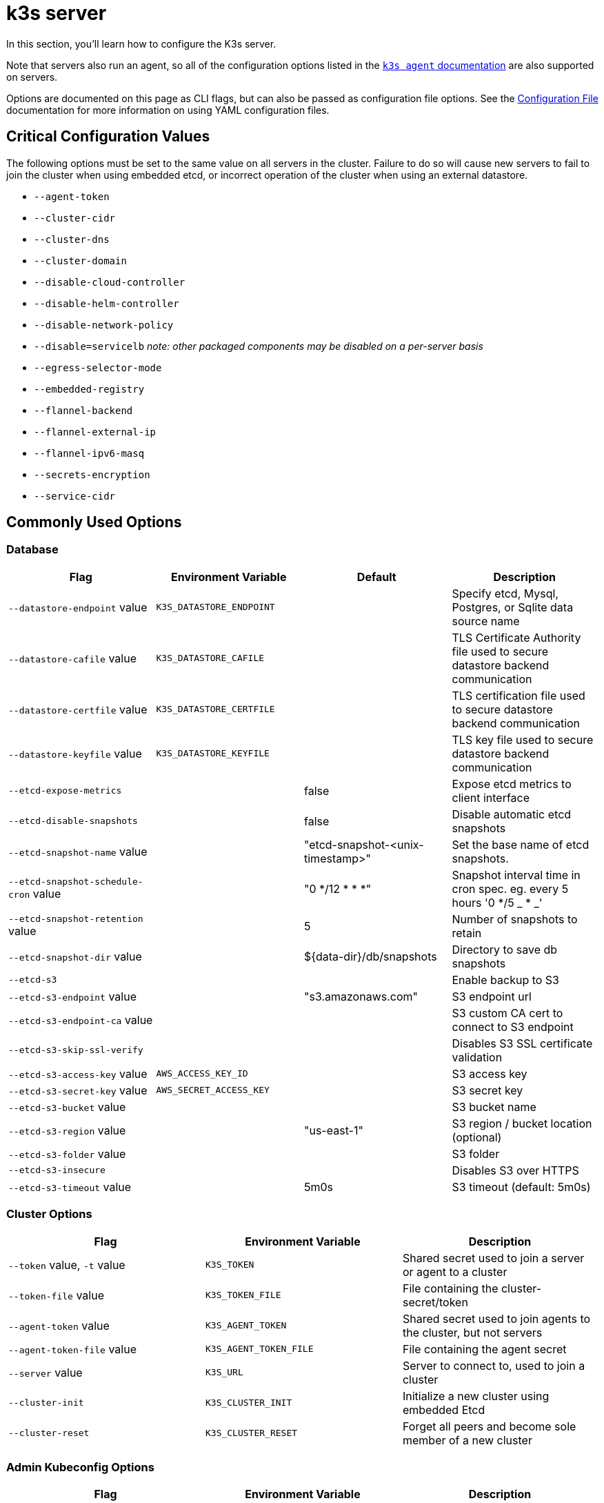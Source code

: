 = k3s server

In this section, you'll learn how to configure the K3s server.

Note that servers also run an agent, so all of the configuration options listed in the xref:cli/agent.adoc[`k3s agent` documentation] are also supported on servers.

Options are documented on this page as CLI flags, but can also be passed as configuration file options. See the xref:installation/configuration.adoc#_configuration_file[Configuration File] documentation for more information on using YAML configuration files.

== Critical Configuration Values

The following options must be set to the same value on all servers in the cluster. Failure to do so will cause new servers to fail to join the cluster when using embedded etcd, or incorrect operation of the cluster when using an external datastore.

* `--agent-token`
* `--cluster-cidr`
* `--cluster-dns`
* `--cluster-domain`
* `--disable-cloud-controller`
* `--disable-helm-controller`
* `--disable-network-policy`
* `--disable=servicelb` _note: other packaged components may be disabled on a per-server basis_
* `--egress-selector-mode`
* `--embedded-registry`
* `--flannel-backend`
* `--flannel-external-ip`
* `--flannel-ipv6-masq`
* `--secrets-encryption`
* `--service-cidr`

== Commonly Used Options

=== Database

|===
| Flag | Environment Variable | Default | Description

| `--datastore-endpoint` value
| `K3S_DATASTORE_ENDPOINT`
|
| Specify etcd, Mysql, Postgres, or Sqlite data source name

| `--datastore-cafile` value
| `K3S_DATASTORE_CAFILE`
|
| TLS Certificate Authority file used to secure datastore backend communication

| `--datastore-certfile` value
| `K3S_DATASTORE_CERTFILE`
|
| TLS certification file used to secure datastore backend communication

| `--datastore-keyfile` value
| `K3S_DATASTORE_KEYFILE`
|
| TLS key file used to secure datastore backend communication

| `--etcd-expose-metrics`
|
| false
| Expose etcd metrics to client interface

| `--etcd-disable-snapshots`
|
| false
| Disable automatic etcd snapshots

| `--etcd-snapshot-name` value
|
| "etcd-snapshot-<unix-timestamp>"
| Set the base name of etcd snapshots.

| `--etcd-snapshot-schedule-cron` value
|
| "0 */12 * * *"
| Snapshot interval time in cron spec. eg. every 5 hours '0 */5 _ * _'

| `--etcd-snapshot-retention` value
|
| 5
| Number of snapshots to retain

| `--etcd-snapshot-dir` value
|
| $\{data-dir}/db/snapshots
| Directory to save db snapshots

| `--etcd-s3`
|
|
| Enable backup to S3

| `--etcd-s3-endpoint` value
|
| "s3.amazonaws.com"
| S3 endpoint url

| `--etcd-s3-endpoint-ca` value
|
|
| S3 custom CA cert to connect to S3 endpoint

| `--etcd-s3-skip-ssl-verify`
|
|
| Disables S3 SSL certificate validation

| `--etcd-s3-access-key` value
| `AWS_ACCESS_KEY_ID`
|
| S3 access key

| `--etcd-s3-secret-key` value
| `AWS_SECRET_ACCESS_KEY`
|
| S3 secret key

| `--etcd-s3-bucket` value
|
|
| S3 bucket name

| `--etcd-s3-region` value
|
| "us-east-1"
| S3 region / bucket location (optional)

| `--etcd-s3-folder` value
|
|
| S3 folder

| `--etcd-s3-insecure`
|
|
| Disables S3 over HTTPS

| `--etcd-s3-timeout` value
|
| 5m0s
| S3 timeout (default: 5m0s)
|===

=== Cluster Options

|===
| Flag | Environment Variable | Description

| `--token` value, `-t` value
| `K3S_TOKEN`
| Shared secret used to join a server or agent to a cluster

| `--token-file` value
| `K3S_TOKEN_FILE`
| File containing the cluster-secret/token

| `--agent-token` value
| `K3S_AGENT_TOKEN`
| Shared secret used to join agents to the cluster, but not servers

| `--agent-token-file` value
| `K3S_AGENT_TOKEN_FILE`
| File containing the agent secret

| `--server` value
| `K3S_URL`
| Server to connect to, used to join a cluster

| `--cluster-init`
| `K3S_CLUSTER_INIT`
| Initialize a new cluster using embedded Etcd

| `--cluster-reset`
| `K3S_CLUSTER_RESET`
| Forget all peers and become sole member of a new cluster
|===

=== Admin Kubeconfig Options

|===
| Flag | Environment Variable | Description

| `--write-kubeconfig value, -o` value
| `K3S_KUBECONFIG_OUTPUT`
| Write kubeconfig for admin client to this file

| `--write-kubeconfig-mode` value
| `K3S_KUBECONFIG_MODE`
| Write kubeconfig with this https://en.wikipedia.org/wiki/Chmod[mode.] The kubeconfig file is owned by root, and written with a default mode of 600. Changing the mode to 644 will allow it to be read by other unprivileged users on the host.

| `--write-kubeconfig-group` value
| `K3S_KUBECONFIG_GROUP`
| Write kubeconfig group. Combining with `--write-kubeconfig-mode`, it will allow your k3s administrators accessing the kubeconfig file but keeping the file owned by root.
|===

== Advanced Options

=== Logging

|===
| Flag | Default | Description

| `--debug`
| N/A
| Turn on debug logs

| `-v` value
| 0
| Number for the log level verbosity

| `--vmodule` value
| N/A
| Comma-separated list of FILE_PATTERN=LOG_LEVEL settings for file-filtered logging

| `--log value, -l` value
| N/A
| Log to file

| `--alsologtostderr`
| N/A
| Log to standard error as well as file (if set)
|===

=== Listeners

|===
| Flag | Default | Description

| `--bind-address` value
| 0.0.0.0
| k3s bind address

| `--https-listen-port` value
| 6443
| HTTPS listen port

| `--advertise-address` value
| node-external-ip/node-ip
| IPv4/IPv6 address that apiserver advertises for its service endpoint +
Note that the primary `service-cidr` IP range must be of the same address family as the advertised address

| `--advertise-port` value
| listen-port/0
| Port that apiserver uses to advertise to members of the cluster

| `--tls-san` value
| N/A
| Add additional hostnames or IPv4/IPv6 addresses as Subject Alternative Names on the TLS cert
|===

=== Data

|===
| Flag | Default | Description

| `--data-dir value, -d` value
| `/var/lib/rancher/k3s` or `+${HOME}/.rancher/k3s+` if not root
| Folder to hold state
|===

=== Secrets Encryption

|===
| Flag | Default | Description

| `--secrets-encryption`
| false
| Enable Secret encryption at rest
|===

=== Networking

|===
| Flag | Default | Description

| `--cluster-cidr` value
| "10.42.0.0/16"
| IPv4/IPv6 network CIDRs to use for pod IPs

| `--service-cidr` value
| "10.43.0.0/16"
| IPv4/IPv6 network CIDRs to use for service IPs

| `--service-node-port-range` value
| "30000-32767"
| Port range to reserve for services with NodePort visibility

| `--cluster-dns` value
| "10.43.0.10"
| IPv4 Cluster IP for coredns service. Should be in your service-cidr range

| `--cluster-domain` value
| "cluster.local"
| Cluster Domain

| `--flannel-backend` value
| "vxlan"
| One of 'none', 'vxlan', 'ipsec'(deprecated), 'host-gw', 'wireguard-native', or 'wireguard'(deprecated)

| `--flannel-ipv6-masq`
| "N/A"
| Enable IPv6 masquerading for pod

| `--flannel-external-ip`
| "N/A"
| Use node external IP addresses for Flannel traffic

| `--servicelb-namespace` value
| "kube-system"
| Namespace of the pods for the servicelb component

| `--egress-selector-mode` value
| "agent"
| Must be one of the following: <ul><li>disabled: The apiserver does not use agent tunnels to communicate with nodes. Requires that servers run agents, and have direct connectivity to the kubelet on agents, or the apiserver will not be able to function access service endpoints or perform kubectl exec and kubectl logs.</li><li>agent: The apiserver uses agent tunnels to communicate with nodes. Nodes allow the tunnel connection from loopback addresses. Requires that servers also run agents, or the apiserver will not be able to access service endpoints. The historical default for k3s.</li><li> pod: The apiserver uses agent tunnels to communicate with nodes and service endpoints, routing endpoint connections to the correct agent by watching Nodes. Nodes allow the tunnel connection from loopback addresses, or a CIDR assigned to their node.</li><li>  cluster: The apiserver uses agent tunnels to communicate with nodes and service endpoints, routing endpoint connections to the correct agent by watching Endpoints. Nodes allow the tunnel connection from loopback addresses, or the configured cluster CIDR range.</li></ul>
|===

=== Storage Class

|===
| Flag | Description

| `--default-local-storage-path` value
| Default local storage path for local provisioner storage class
|===

=== Kubernetes Components

|===
| Flag | Description

| `--disable` value
| See "xref:installation/packaged-components.adoc#_using_the_disable_flag[Using the `--disable` flag]"

| `--disable-scheduler`
| Disable Kubernetes default scheduler

| `--disable-cloud-controller`
| Disable k3s default cloud controller manager

| `--disable-kube-proxy`
| Disable running kube-proxy

| `--disable-network-policy`
| Disable k3s default network policy controller

| `--disable-helm-controller`
| Disable Helm controller
|===

=== Customized Flags for Kubernetes Processes

|===
| Flag | Description

| `--etcd-arg` value
| Customized flag for etcd process

| `--kube-apiserver-arg` value
| Customized flag for kube-apiserver process

| `--kube-scheduler-arg` value
| Customized flag for kube-scheduler process

| `--kube-controller-manager-arg` value
| Customized flag for kube-controller-manager process

| `--kube-cloud-controller-manager-arg` value
| Customized flag for kube-cloud-controller-manager process

| `--kubelet-arg` value
| Customized flag for kubelet process

| `--kube-proxy-arg` value
| Customized flag for kube-proxy process
|===

=== Experimental Options

|===
| Flag | Description

| `--rootless`
| Run rootless

| `--enable-pprof`
| Enable pprof endpoint on supervisor port

| `--docker`
| Use cri-dockerd instead of containerd

| `--prefer-bundled-bin`
| Prefer bundled userspace binaries over host binaries

| `--disable-agent`
| See "xref:advanced.adoc#_running_agentless_servers_experimental[Running Agentless Servers (Experimental)]"

| `--embedded-registry`
| See "xref:installation/registry-mirror.adoc[Embedded Registry Mirror]"
|===

=== Deprecated Options

|===
| Flag | Environment Variable | Description

| `--no-flannel`
| N/A
| Use `--flannel-backend=none`

| `--no-deploy` value
| N/A
| Use `--disable`

| `--cluster-secret` value
| `K3S_CLUSTER_SECRET`
| Use `--token`

| `--flannel-backend` wireguard
| N/A
| Use `--flannel-backend=wireguard-native`

| `--flannel-backend` value=option1=value
| N/A
| Use `--flannel-conf` to specify the flannel config file with the backend config
|===

== K3s Server CLI Help

____
If an option appears in brackets below, for example `[$K3S_TOKEN]`, it means that the option can be passed in as an environment variable of that name.
____

[,bash]
----
NAME:
   k3s server - Run management server

USAGE:
   k3s server [OPTIONS]

OPTIONS:
   --config FILE, -c FILE                     (config) Load configuration from FILE (default: "/etc/rancher/k3s/config.yaml") [$K3S_CONFIG_FILE]
   --debug                                    (logging) Turn on debug logs [$K3S_DEBUG]
   -v value                                   (logging) Number for the log level verbosity (default: 0)
   --vmodule value                            (logging) Comma-separated list of FILE_PATTERN=LOG_LEVEL settings for file-filtered logging
   --log value, -l value                      (logging) Log to file
   --alsologtostderr                          (logging) Log to standard error as well as file (if set)
   --bind-address value                       (listener) k3s bind address (default: 0.0.0.0)
   --https-listen-port value                  (listener) HTTPS listen port (default: 6443)
   --advertise-address value                  (listener) IPv4 address that apiserver uses to advertise to members of the cluster (default: node-external-ip/node-ip)
   --advertise-port value                     (listener) Port that apiserver uses to advertise to members of the cluster (default: listen-port) (default: 0)
   --tls-san value                            (listener) Add additional hostnames or IPv4/IPv6 addresses as Subject Alternative Names on the server TLS cert
   --data-dir value, -d value                 (data) Folder to hold state (default: /var/lib/rancher/k3s or ${HOME}/.rancher/k3s if not root)
   --cluster-cidr value                       (networking) IPv4/IPv6 network CIDRs to use for pod IPs (default: 10.42.0.0/16)
   --service-cidr value                       (networking) IPv4/IPv6 network CIDRs to use for service IPs (default: 10.43.0.0/16)
   --service-node-port-range value            (networking) Port range to reserve for services with NodePort visibility (default: "30000-32767")
   --cluster-dns value                        (networking) IPv4 Cluster IP for coredns service. Should be in your service-cidr range (default: 10.43.0.10)
   --cluster-domain value                     (networking) Cluster Domain (default: "cluster.local")
   --flannel-backend value                    (networking) backend<=option1=val1,option2=val2> where backend is one of 'none', 'vxlan', 'ipsec' (deprecated), 'host-gw', 'wireguard-native', 'wireguard' (deprecated) (default: "vxlan")
   --flannel-ipv6-masq                        (networking) Enable IPv6 masquerading for pod
   --flannel-external-ip                      (networking) Use node external IP addresses for Flannel traffic
   --egress-selector-mode value               (networking) One of 'agent', 'cluster', 'pod', 'disabled' (default: "agent")
   --servicelb-namespace value                (networking) Namespace of the pods for the servicelb component (default: "kube-system")
   --write-kubeconfig value, -o value         (client) Write kubeconfig for admin client to this file [$K3S_KUBECONFIG_OUTPUT]
   --write-kubeconfig-mode value              (client) Write kubeconfig with this mode [$K3S_KUBECONFIG_MODE]
   --token value, -t value                    (cluster) Shared secret used to join a server or agent to a cluster [$K3S_TOKEN]
   --token-file value                         (cluster) File containing the token [$K3S_TOKEN_FILE]
   --agent-token value                        (cluster) Shared secret used to join agents to the cluster, but not servers [$K3S_AGENT_TOKEN]
   --agent-token-file value                   (cluster) File containing the agent secret [$K3S_AGENT_TOKEN_FILE]
   --server value, -s value                   (cluster) Server to connect to, used to join a cluster [$K3S_URL]
   --cluster-init                             (cluster) Initialize a new cluster using embedded Etcd [$K3S_CLUSTER_INIT]
   --cluster-reset                            (cluster) Forget all peers and become sole member of a new cluster [$K3S_CLUSTER_RESET]
   --cluster-reset-restore-path value         (db) Path to snapshot file to be restored
   --kube-apiserver-arg value                 (flags) Customized flag for kube-apiserver process
   --etcd-arg value                           (flags) Customized flag for etcd process
   --kube-controller-manager-arg value        (flags) Customized flag for kube-controller-manager process
   --kube-scheduler-arg value                 (flags) Customized flag for kube-scheduler process
   --kube-cloud-controller-manager-arg value  (flags) Customized flag for kube-cloud-controller-manager process
   --datastore-endpoint value                 (db) Specify etcd, Mysql, Postgres, or Sqlite (default) data source name [$K3S_DATASTORE_ENDPOINT]
   --datastore-cafile value                   (db) TLS Certificate Authority file used to secure datastore backend communication [$K3S_DATASTORE_CAFILE]
   --datastore-certfile value                 (db) TLS certification file used to secure datastore backend communication [$K3S_DATASTORE_CERTFILE]
   --datastore-keyfile value                  (db) TLS key file used to secure datastore backend communication [$K3S_DATASTORE_KEYFILE]
   --etcd-expose-metrics                      (db) Expose etcd metrics to client interface. (default: false)
   --etcd-disable-snapshots                   (db) Disable automatic etcd snapshots
   --etcd-snapshot-name value                 (db) Set the base name of etcd snapshots (default: etcd-snapshot-<unix-timestamp>) (default: "etcd-snapshot")
   --etcd-snapshot-schedule-cron value        (db) Snapshot interval time in cron spec. eg. every 5 hours '* */5 * * *' (default: "0 */12 * * *")
   --etcd-snapshot-retention value            (db) Number of snapshots to retain (default: 5)
   --etcd-snapshot-dir value                  (db) Directory to save db snapshots. (default: $\{data-dir}/db/snapshots)
   --etcd-snapshot-compress                   (db) Compress etcd snapshot
   --etcd-s3                                  (db) Enable backup to S3
   --etcd-s3-endpoint value                   (db) S3 endpoint url (default: "s3.amazonaws.com")
   --etcd-s3-endpoint-ca value                (db) S3 custom CA cert to connect to S3 endpoint
   --etcd-s3-skip-ssl-verify                  (db) Disables S3 SSL certificate validation
   --etcd-s3-access-key value                 (db) S3 access key [$AWS_ACCESS_KEY_ID]
   --etcd-s3-secret-key value                 (db) S3 secret key [$AWS_SECRET_ACCESS_KEY]
   --etcd-s3-bucket value                     (db) S3 bucket name
   --etcd-s3-region value                     (db) S3 region / bucket location (optional) (default: "us-east-1")
   --etcd-s3-folder value                     (db) S3 folder
   --etcd-s3-insecure                         (db) Disables S3 over HTTPS
   --etcd-s3-timeout value                    (db) S3 timeout (default: 5m0s)
   --default-local-storage-path value         (storage) Default local storage path for local provisioner storage class
   --disable value                            (components) Do not deploy packaged components and delete any deployed components (valid items: coredns, servicelb, traefik, local-storage, metrics-server)
   --disable-scheduler                        (components) Disable Kubernetes default scheduler
   --disable-cloud-controller                 (components) Disable k3s default cloud controller manager
   --disable-kube-proxy                       (components) Disable running kube-proxy
   --disable-network-policy                   (components) Disable k3s default network policy controller
   --disable-helm-controller                  (components) Disable Helm controller
   --node-name value                          (agent/node) Node name [$K3S_NODE_NAME]
   --with-node-id                             (agent/node) Append id to node name
   --node-label value                         (agent/node) Registering and starting kubelet with set of labels
   --node-taint value                         (agent/node) Registering kubelet with set of taints
   --image-credential-provider-bin-dir value  (agent/node) The path to the directory where credential provider plugin binaries are located (default: "/var/lib/rancher/credentialprovider/bin")
   --image-credential-provider-config value   (agent/node) The path to the credential provider plugin config file (default: "/var/lib/rancher/credentialprovider/config.yaml")
   --docker                                   (agent/runtime) (experimental) Use cri-dockerd instead of containerd
   --container-runtime-endpoint value         (agent/runtime) Disable embedded containerd and use the CRI socket at the given path; when used with --docker this sets the docker socket path
   --pause-image value                        (agent/runtime) Customized pause image for containerd or docker sandbox (default: "rancher/mirrored-pause:3.6")
   --snapshotter value                        (agent/runtime) Override default containerd snapshotter (default: "overlayfs")
   --private-registry value                   (agent/runtime) Private registry configuration file (default: "/etc/rancher/k3s/registries.yaml")
   --system-default-registry value            (agent/runtime) Private registry to be used for all system images [$K3S_SYSTEM_DEFAULT_REGISTRY]
   --node-ip value, -i value                  (agent/networking) IPv4/IPv6 addresses to advertise for node
   --node-external-ip value                   (agent/networking) IPv4/IPv6 external IP addresses to advertise for node
   --resolv-conf value                        (agent/networking) Kubelet resolv.conf file [$K3S_RESOLV_CONF]
   --flannel-iface value                      (agent/networking) Override default flannel interface
   --flannel-conf value                       (agent/networking) Override default flannel config file
   --flannel-cni-conf value                   (agent/networking) Override default flannel cni config file
   --kubelet-arg value                        (agent/flags) Customized flag for kubelet process
   --kube-proxy-arg value                     (agent/flags) Customized flag for kube-proxy process
   --protect-kernel-defaults                  (agent/node) Kernel tuning behavior. If set, error if kernel tunables are different than kubelet defaults.
   --secrets-encryption                       Enable secret encryption at rest
   --enable-pprof                             (experimental) Enable pprof endpoint on supervisor port
   --rootless                                 (experimental) Run rootless
   --prefer-bundled-bin                       (experimental) Prefer bundled userspace binaries over host binaries
   --selinux                                  (agent/node) Enable SELinux in containerd [$K3S_SELINUX]
   --lb-server-port value                     (agent/node) Local port for supervisor client load-balancer. If the supervisor and apiserver are not colocated an additional port 1 less than this port will also be used for the apiserver client load-balancer. (default: 6444) [$K3S_LB_SERVER_PORT]
----
